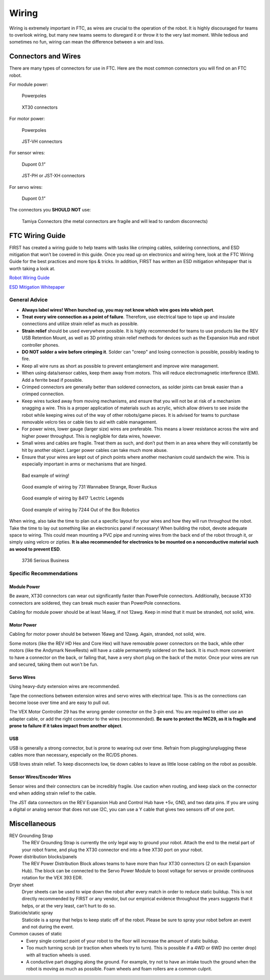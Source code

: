 ======
Wiring
======
Wiring is extremely important in FTC, as wires are crucial to the operation of
the robot.
It is highly discouraged for teams to overlook wiring,
but many new teams seems to disregard it or throw it to the very last moment.
While tedious and sometimes no fun,
wiring can mean the difference between a win and loss.

Connectors and Wires
====================
There are many types of connectors for use in FTC.
Here are the most common connectors you will find on an FTC robot.

For module power:

.. figure:: images/wiring/powerpole-connector.png
    :alt: A powerpole connector
    :scale: 25%

    Powerpoles

.. figure:: images/wiring/xt30-connector.png
    :alt: A XT30 connector
    :scale: 50%

    XT30 connectors

For motor power:

.. figure:: images/wiring/powerpole-connector.png
    :alt: A powerpole connector
    :scale: 25%

    Powerpoles

.. figure:: images/wiring/jst-vh-connector.png
    :alt: A JST-VH connector
    :scale: 10%

    JST-VH connectors

For sensor wires:

.. figure:: images/wiring/dupont-connector.png
    :alt: A Dupont 0.1" connector
    :scale: 20%

    Dupont 0.1”

.. figure:: images/wiring/jst-sensor-connectors.png
    :alt: JST-PH and JST-XH connectors
    :scale: 15%

    JST-PH or JST-XH connectors

For servo wires:

.. figure:: images/wiring/dupont-connector.png
    :alt: A Dupont 0.1" connector
    :scale: 20%

    Dupont 0.1”


The connectors you **SHOULD NOT** use:

.. figure:: images/wiring/tamiya-connector.png
    :alt: A Tamiya connector

    Tamiya Connectors
    (the metal connectors are fragile and will lead to random disconnects)

FTC Wiring Guide
================
FIRST has created a wiring guide to help teams with tasks like crimping cables,
soldering connections, and ESD mitigation that won’t be covered in this guide.
Once you read up on electronics and wiring here,
look at the FTC Wiring Guide for the best practices and more tips & tricks.
In addition, FIRST has written an ESD mitigation whitepaper that is worth
taking a look at.

`Robot Wiring Guide <https://www.firstinspires.org/sites/default/files/uploads/resource_library/ftc/robot-wiring-guide.pdf>`_

`ESD Mitigation Whitepaper <https://www.firstinspires.org/sites/default/files/uploads/resource_library/ftc/analysis-esd-mitigation-echin.pdf>`_

General Advice
--------------
* **Always label wires! When bunched up, you may not know which wire goes into
  which port**.
* **Treat every wire connection as a point of failure**.
  Therefore, use electrical tape to tape up and insulate connections and
  utilize strain relief as much as possible.
* **Strain relief** should be used everywhere possible.
  It is highly recommended for teams to use products like the REV USB Retention
  Mount, as well as 3D printing strain relief methods for devices such as the
  Expansion Hub and robot controller phones.
* **DO NOT solder a wire before crimping it**.
  Solder can "creep" and losing connection is possible,
  possibly leading to fire.
* Keep all wire runs as short as possible to prevent entanglement and improve
  wire management.
* When using data/sensor cables, keep them away from motors.
  This will reduce electromagnetic interference (EMI).
  Add a ferrite bead if possible.
* Crimped connectors are generally better than soldered connectors,
  as solder joints can break easier than a crimped connection.
* Keep wires tucked away from moving mechanisms, and ensure that you will not
  be at risk of a mechanism snagging a wire.
  This is a proper application of materials such as acrylic,
  which allow drivers to see inside the robot while keeping wires out of the
  way of other robots/game pieces.
  It is advised for teams to purchase removable velcro ties or cable ties to
  aid with cable management.
* For power wires, lower gauge (larger size) wires are preferable.
  This means a lower resistance across the wire and higher power throughput.
  This is negligible for data wires, however.
* Small wires and cables are fragile.
  Treat them as such, and don’t put them in an area where they will constantly
  be hit by another object.
  Larger power cables can take much more abuse.
* Ensure that your wires are kept out of pinch points where another mechanism
  could sandwich the wire.
  This is especially important in arms or mechanisms that are hinged.

.. figure:: images/wiring/bad-wiring.png
    :alt: An example of poor wiring

    Bad example of wiring!

.. image:: images/wiring/731-wiring-1.png
    :alt: An example of good wiring by 731

.. figure:: images/wiring/731-wiring-2.png
    :alt: An example of good wiring by 731

    Good example of wiring by 731 Wannabee Strange, Rover Ruckus


.. figure:: images/wiring/8417-wiring.png
    :alt: An example of good wiring by 8417

    Good example of wiring by 8417 ‘Lectric Legends


.. figure:: images/wiring/7244-wiring.png
    :alt: An example of good wiring by 7244

    Good example of wiring by 7244 Out of the Box Robotics

When wiring, also take the time to plan out a specific layout for your wires
and how they will run throughout the robot.
Take the time to lay out something like an electronics panel if necessary!
When building the robot, devote adequate space to wiring.
This could mean mounting a PVC pipe and running wires from the back end of the
robot through it, or simply using velcro or zipties.
**It is also recommended for electronics to be mounted on a nonconductive
material such as wood to prevent ESD**.

.. figure:: images/wiring/3736-electronics-on-plastic.png
    :alt: An example of good wiring on a non-conductive surface by 3736

    3736 Serious Business

Specific Recommendations
------------------------
Module Power
^^^^^^^^^^^^
Be aware, XT30 connectors can wear out significantly faster than PowerPole
connectors.
Additionally, because XT30 connectors are soldered, they can break much easier
than PowerPole connections.

Cabling for module power should be at least 14awg, if not 12awg.
Keep in mind that it must be stranded, not solid, wire.

Motor Power
^^^^^^^^^^^
Cabling for motor power should be between 16awg and 12awg.
Again, stranded, not solid, wire.

Some motors (like the REV HD Hex and Core Hex) will have removable power
connectors on the back, while other motors (like the Andymark NeveRests)
will have a cable permanently soldered on the back.
It is much more convenient to have a connector on the back, or failing that,
have a very short plug on the back of the motor.
Once your wires are run and secured, taking them out won't be fun.

Servo Wires
^^^^^^^^^^^
Using heavy-duty extension wires are recommended.

Tape the connections between extension wires and servo wires with electrical
tape.
This is as the connections can become loose over time and are easy to pull out.

The VEX Motor Controller 29 has the wrong gender connector on the 3-pin end.
You are required to either use an adapter cable, or add the right connector to
the wires (recommended).
**Be sure to protect the MC29, as it is fragile and prone to failure if it
takes impact from another object**.

USB
^^^
USB is generally a strong connector, but is prone to wearing out over time.
Refrain from plugging/unplugging these cables more than necessary,
especially on the RC/DS phones.

USB loves strain relief.
To keep disconnects low, tie down cables to leave as little loose cabling on
the robot as possible.

Sensor Wires/Encoder Wires
^^^^^^^^^^^^^^^^^^^^^^^^^^
Sensor wires and their connectors can be incredibly fragile.
Use caution when routing,
and keep slack on the connector end when adding strain relief to the cable.

The JST data connectors on the REV Expansion Hub and Control Hub have +5v, GND,
and two data pins.
If you are using a digital or analog sensor that does not use I2C, you can use
a Y cable that gives two sensors off of one port.

Miscellaneous
=============
REV Grounding Strap
    The REV Grounding Strap is currently the only legal way to ground your
    robot.
    Attach the end to the metal part of your robot frame, and plug the XT30
    connector end into a free XT30 port on your robot.
Power distribution blocks/panels
    The REV Power Distribution Block allows teams to have more than four XT30
    connectors (2 on each Expansion Hub).
    The block can be connected to the Servo Power Module to boost voltage for
    servos or provide continuous rotation for the VEX 393 EDR.
Dryer sheet
    Dryer sheets can be used to wipe down the robot after every match in order
    to reduce static buildup.
    This is not directly recommended by FIRST or any vendor,
    but our empirical evidence throughout the years suggests that it helps,
    or at the very least, can’t hurt to do so.
Staticide/static spray
    Staticide is a spray that helps to keep static off of the robot.
    Please be sure to spray your robot before an event and not during the
    event.
Common causes of static
    * Every single contact point of your robot to the floor will increase the
      amount of static buildup.
    * Too much turning scrub (or traction when wheels try to turn).
      This is possible if a 4WD or 6WD (no center drop) with all traction
      wheels is used.
    * A conductive part dragging along the ground.
      For example, try not to have an intake touch the ground when the robot is
      moving as much as possible.
      Foam wheels and foam rollers are a common culprit.

